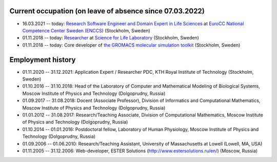 Current occupation (on leave of absence since 07.03.2022)
---------------------------------------------------------

- 16.03.2021 -- today: `Research Software Engineer and Domain Expert in Life Sciences <https://enccs.se/artem-zhmurov>`_
  at `EuroCC National Competence Center Sweden (ENCCS) <https://enccs.se/>`_ (Stockholm, Sweden)

- 01.11.2018 -- today: `Researcher <https://www.biophysics.se/index.php/members/artem-zhmurov/>`_
  at `Science for Life Laboratory <https://www.scilifelab.se/>`_ (Stockholm, Sweden)

- 01.11.2018 -- today: Core developer of `the GROMACS molecular simulation toolkit <https://www.gromacs.org/>`_ (Stockholm, Sweden)

Employment history
------------------

- 01.11.2020 -- 31.12.2021: Application Expert / Researcher PDC, KTH Royal Institute of Technology (Stockholm, Sweden)

- 01.10.2016 -- 31.10.2018: Head of the Laboratory of Computer and Mathematical Modeling of Biological Systems, Moscow Institute of Physics and Technology (Dolgoprudny, Russia)

- 01.09.2017 -- 31.08.2018: Docent (Associate Professor), Division of Informatics and Computational Mathematics, Moscow Institute of Physics and Technology (Dolgoprudny, Russia)

- 01.01.2012 -- 31.08.2017: Research/Teaching Associate, Division of Computational Mathematics, Moscow Institute of Physics and Technology (Dolgoprudny, Russia)

- 01.10.2014 -- 01.01.2016: Postdoctoral fellow, Laboratory of Human Physiology, Moscow Institute of Physics and Technology (Dolgoprudny, Russia)

- 01.09.2006 -- 01.06.2010: Research/Teaching Assistant, University of Massachusetts at Lowell (Lowell, MA, USA)

- 01.11.2005 -- 31.12.2006: Web-developer, ESTER Solutions (http://www.estersolutions.ru/en/) (Moscow, Russia)


